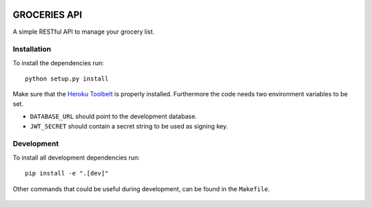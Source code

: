 .. image:: https://api.travis-ci.org/Mytho/groceries-api.svg
  :target: https://travis-ci.org/Mytho/groceries-api

.. image:: https://coveralls.io/repos/Mytho/groceries-api/badge.svg?branch=master&service=github
  :target: https://coveralls.io/github/Mytho/groceries-api?branch=master

=============
GROCERIES API
=============

A simple RESTful API to manage your grocery list.

Installation
------------

To install the dependencies run::

  python setup.py install

Make sure that the `Heroku Toolbelt`_ is properly installed. Furthermore the
code needs two environment variables to be set.

- ``DATABASE_URL`` should point to the development database.
- ``JWT_SECRET`` should contain a secret string to be used as signing key.

Development
-----------

To install all development dependencies run::

  pip install -e ".[dev]"

Other commands that could be useful during development, can be found in the
``Makefile``.

  .. _`Heroku Toolbelt`: https://toolbelt.heroku.com/

